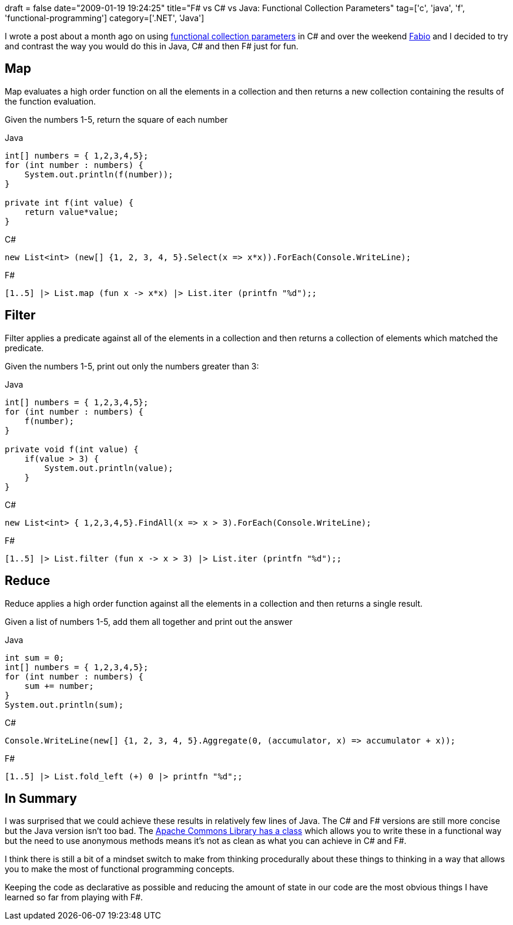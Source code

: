 +++
draft = false
date="2009-01-19 19:24:25"
title="F# vs C# vs Java: Functional Collection Parameters"
tag=['c', 'java', 'f', 'functional-programming']
category=['.NET', 'Java']
+++

I wrote a post about a month ago on using http://www.markhneedham.com/blog/2008/12/17/functional-collection-parameters-in-c/[functional collection parameters] in C# and over the weekend http://fabiopereira.me/blog/[Fabio] and I decided to try and contrast the way you would do this in Java, C# and then F# just for fun.

== Map

Map evaluates a high order function on all the elements in a collection and then returns a new collection containing the results of the function evaluation.

Given the numbers 1-5, return the square of each number

Java

[source,java]
----

int[] numbers = { 1,2,3,4,5};
for (int number : numbers) {
    System.out.println(f(number));
}

private int f(int value) {
    return value*value;
}
----

C#

[source,csharp]
----

new List<int> (new[] {1, 2, 3, 4, 5}.Select(x => x*x)).ForEach(Console.WriteLine);
----

F#

[source,text]
----

[1..5] |> List.map (fun x -> x*x) |> List.iter (printfn "%d");;
----

== Filter

Filter applies a predicate against all of the elements in a collection and then returns a collection of elements which matched the predicate.

Given the numbers 1-5, print out only the numbers greater than 3:

Java

[source,java]
----

int[] numbers = { 1,2,3,4,5};
for (int number : numbers) {
    f(number);
}

private void f(int value) {
    if(value > 3) {
        System.out.println(value);
    }
}
----

C#

[source,csharp]
----

new List<int> { 1,2,3,4,5}.FindAll(x => x > 3).ForEach(Console.WriteLine);
----

F#

[source,text]
----

[1..5] |> List.filter (fun x -> x > 3) |> List.iter (printfn "%d");;
----

== Reduce

Reduce applies a high order function against all the elements in a collection and then returns a single result.

Given a list of numbers 1-5, add them all together and print out the answer

Java

[source,java]
----

int sum = 0;
int[] numbers = { 1,2,3,4,5};
for (int number : numbers) {
    sum += number;
}
System.out.println(sum);
----

C#

[source,java]
----

Console.WriteLine(new[] {1, 2, 3, 4, 5}.Aggregate(0, (accumulator, x) => accumulator + x));
----

F#

[source,text]
----

[1..5] |> List.fold_left (+) 0 |> printfn "%d";;
----

== In Summary

I was surprised that we could achieve these results in relatively few lines of Java. The C# and F# versions are still more concise but the Java version isn't too bad. The http://commons.apache.org/collections/api-2.1.1/org/apache/commons/collections/CollectionUtils.html#select(java.util.Collection,%20org.apache.commons.collections.Predicate)[Apache Commons Library has a class] which allows you to write these in a functional way but the need to use anonymous methods means it's not as clean as what you can achieve in C# and F#.

I think there is still a bit of a mindset switch to make from thinking procedurally about these things to thinking in a way that allows you to make the most of functional programming concepts.

Keeping the code as declarative as possible and reducing the amount of state in our code are the most obvious things I have learned so far from playing with F#.
